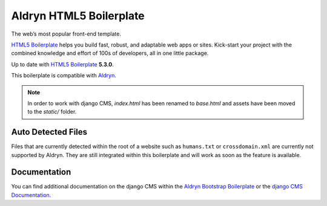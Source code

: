 Aldryn HTML5 Boilerplate
========================

The web’s most popular front-end template.

`HTML5 Boilerplate <http://html5boilerplate.com/>`_ helps you build fast, robust, and adaptable web apps or sites.
Kick-start your project with the combined knowledge and effort of 100s of developers,
all in one little package.

Up to date with `HTML5 Boilerplate <http://html5boilerplate.com/>`_ **5.3.0**.

This boilerplate is compatible with `Aldryn <http://www.aldryn.com/>`_.

.. note::

    In order to work with django CMS, `index.html` has been renamed to
    `base.html` and assets have been moved to the `static/` folder.


Auto Detected Files
-------------------

Files that are currently detected within the root of a website such as ``humans.txt`` or ``crossdomain.xml`` are
currently not supported by Aldryn. They are still integrated within this boilerplate and will work as soon as
the feature is available.


Documentation
-------------

You can find additional documentation on the django CMS within the `Aldryn Bootstrap Boilerplate
<https://aldryn-boilerplate-bootstrap3.readthedocs.org>`_ or the `django CMS Documentation
<https://django-cms.readthedocs.org>`_.
